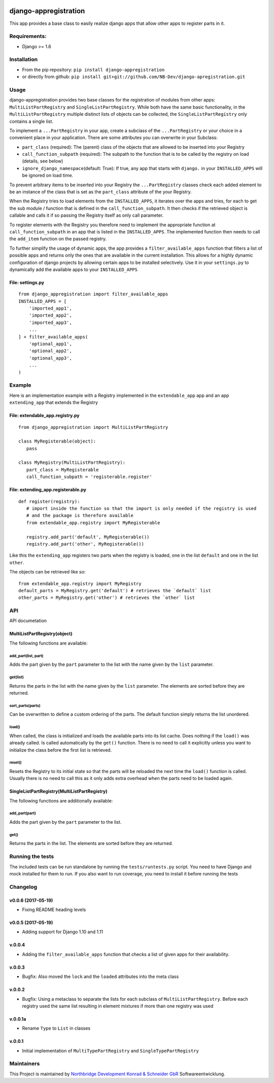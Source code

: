 |PyPI version| |Build Status| |Coverage Status| |Downloads| |Supported
Python versions| |Supported Django versions| |License| |Codacy Badge|

django-appregistration
======================

This app provides a base class to easily realize django apps that allow
other apps to register parts in it.

Requirements:
-------------

-  Django >= 1.6

Installation
------------

-  From the pip repository: ``pip install django-appregistration``
-  or directly from github:
   ``pip install git+git://github.com/NB-Dev/django-apregistration.git``

Usage
-----

django-appregistration provides two base classes for the registration of
modules from other apps: ``MultiListPartRegistry`` and
``SingleListPartRegistry``. While both have the same basic
functionality, in the ``MultiListPartRegistry`` multiple distinct lists
of objects can be collected, the ``SingleListPartRegistry`` only
contains a single list.

To implement a ``...PartRegistry`` in your app, create a subclass of the
``...PartRegistry`` or your choice in a convenient place in your
application. There are some attributes you can overwrite in your
Subclass:

-  ``part_class`` (required): The (parent) class of the objects that are
   allowed to be inserted into your Registry

-  ``call_function_subpath`` (required): The subpath to the function
   that is to be called by the registry on load (details, see below)

-  ``ignore_django_namespace``\ (default: True): If true, any app that
   starts with ``django.`` in your ``INSTALLED_APPS`` will be ignored on
   load time.

To prevent arbitrary items to be inserted into your Registry the
``...PartRegistry`` classes check each added element to be an instance
of the class that is set as the ``part_class`` attribute of the your
Registry.

When the Registry tries to load elements from the ``INSTALLED_APPS``, it
iterates over the apps and tries, for each to get the sub module /
function that is defined in the ``call_function_subpath``. It then
checks if the retrieved object is callable and calls it if so passing
the Registry itself as only call parameter.

To register elements with the Registry you therefore need to implement
the appropriate function at ``call_function_subpath`` in an app that is
listed in the ``INSTALLED_APPS``. The implemented function then needs to
call the ``add_item`` function on the passed registry.

To further simplify the usage of dynamic apps, the app provides a
``filter_available_apps`` function that filters a list of possible apps
and returns only the ones that are available in the current
installation. This allows for a highly dynamic configuration of django
projects by allowing certain apps to be installed selectively. Use it in
your ``settings.py`` to dynamically add the available apps to your
``INSTALLED_APPS``

File: settings.py
~~~~~~~~~~~~~~~~~

::

    from django_appregistration import filter_available_apps
    INSTALLED_APPS = [
        'imported_app1',
        'imported_app2',
        'imported_app3',
        ...
    ] + filter_available_apps(
        'optional_app1',
        'optional_app2',
        'optional_app3',
        ...
    )

Example
-------

Here is an implementation example with a Registry implemented in the
``extendable_app`` app and an app ``extending_app`` that extends the
Registry

File: extendable\_app.registry.py
~~~~~~~~~~~~~~~~~~~~~~~~~~~~~~~~~

::

    from django_appregistration import MultiListPartRegistry

    class MyRegisterable(object):
       pass

    class MyRegistry(MultiListPartRegistry):
       part_class = MyRegisterable
       call_function_subpath = 'registerable.register'

File: extending\_app.registerable.py
~~~~~~~~~~~~~~~~~~~~~~~~~~~~~~~~~~~~

::

    def register(registry):
       # import inside the function so that the import is only needed if the registry is used
       # and the package is therefore available
       from extendable_app.registry import MyRegisterable
       
       registry.add_part('default', MyRegisterable())
       registry.add_part('other', MyRegisterable())

Like this the ``extending_app`` registers two parts when the registry is
loaded, one in the list ``default`` and one in the list ``other``.

The objects can be retrieved like so:

::

    from extendable_app.registry import MyRegistry
    default_parts = MyRegistry.get('default') # retrieves the `default` list
    other_parts = MyRegistry.get('other') # retrieves the `other` list

API
---

API documetation

MultiListPartRegistry(object)
~~~~~~~~~~~~~~~~~~~~~~~~~~~~~

The following functions are available:

add\_part(list, part)
^^^^^^^^^^^^^^^^^^^^^

Adds the part given by the ``part`` parameter to the list with the name
given by the ``list`` parameter.

get(list)
^^^^^^^^^

Returns the parts in the list with the name given by the ``list``
parameter. The elements are sorted before they are returned.

sort\_parts(parts)
^^^^^^^^^^^^^^^^^^

Can be overwritten to define a custom ordering of the parts. The default
function simply returns the list unordered.

load()
^^^^^^

When called, the class is initialized and loads the available parts into
its list cache. Does nothing if the ``load()`` was already called. Is
called automatically by the ``get()`` function. There is no need to call
it explicitly unless you want to initialize the class before the first
list is retrieved.

reset()
^^^^^^^

Resets the Registry to its initial state so that the parts will be
reloaded the next time the ``load()`` function is called. Usually there
is no need to call this as it only adds extra overhead when the parts
need to be loaded again.

SingleListPartRegistry(MultiListPartRegistry)
~~~~~~~~~~~~~~~~~~~~~~~~~~~~~~~~~~~~~~~~~~~~~

The following functions are additionally available:

add\_part(part)
^^^^^^^^^^^^^^^

Adds the part given by the ``part`` parameter to the list.

get()
^^^^^

Returns the parts in the list. The elements are sorted before they are
returned.

Running the tests
-----------------

The included tests can be run standalone by running the
``tests/runtests.py`` script. You need to have Django and mock installed
for them to run. If you also want to run coverage, you need to install
it before running the tests

Changelog
---------

v0.0.6 (2017-05-19)
~~~~~~~~~~~~~~~~~~~

-  Fixing README heading levels

v0.0.5 (2017-05-19)
~~~~~~~~~~~~~~~~~~~

-  Adding support for Django 1.10 and 1.11

v.0.0.4
~~~~~~~

-  Adding the ``filter_available_apps`` function that checks a list of
   given apps for their availability.

v.0.0.3
~~~~~~~

-  Bugfix: Also moved the ``lock`` and the ``loaded`` attributes into
   the meta class

v.0.0.2
~~~~~~~

-  Bugfix: Using a metaclass to separate the lists for each subclass of
   ``MultiListPartRegistry``. Before each registry used the same list
   resulting in element mixtures if more than one registry was used

v.0.0.1a
~~~~~~~~

-  Rename ``Type`` to ``List`` in classes

v.0.0.1
~~~~~~~

-  Initial implementation of ``MultiTypePartRegistry`` and
   ``SingleTypePartRegistry``

Maintainers
-----------

This Project is maintained by `Northbridge Development Konrad &
Schneider GbR <http://www.northbridge-development.de>`__
Softwareentwicklung.

.. |PyPI version| image:: https://img.shields.io/pypi/v/django-appregistration.svg
   :target: http://badge.fury.io/py/django-appregistration
.. |Build Status| image:: https://travis-ci.org/NB-Dev/django-appregistration.svg?branch=master
   :target: https://travis-ci.org/NB-Dev/django-appregistration
.. |Coverage Status| image:: https://coveralls.io/repos/NB-Dev/django-appregistration/badge.svg?branch=master&service=github
   :target: https://coveralls.io/github/NB-Dev/django-appregistration?branch=master
.. |Downloads| image:: https://img.shields.io/pypi/dm/django-appregistration.svg
   :target: https://pypi.python.org/pypi/django-appregistration/
.. |Supported Python versions| image:: https://img.shields.io/pypi/pyversions/django-appregistration.svg
   :target: https://pypi.python.org/pypi/django-appregistration/
.. |Supported Django versions| image:: https://img.shields.io/badge/Django-1.6%2C%201.7%2C%201.8%2C%201.9%2C%201.10%2C%201.11-brightgreen.svg
   :target: https://pypi.python.org/pypi/django-pluggableappsettings/
.. |License| image:: https://img.shields.io/pypi/l/django-appregistration.svg
   :target: https://pypi.python.org/pypi/django-appregistration/
.. |Codacy Badge| image:: https://api.codacy.com/project/badge/grade/e9e55c2658d54801b6b29a1f52173dcf
   :target: https://www.codacy.com/app/tim_11/django-appregistation
